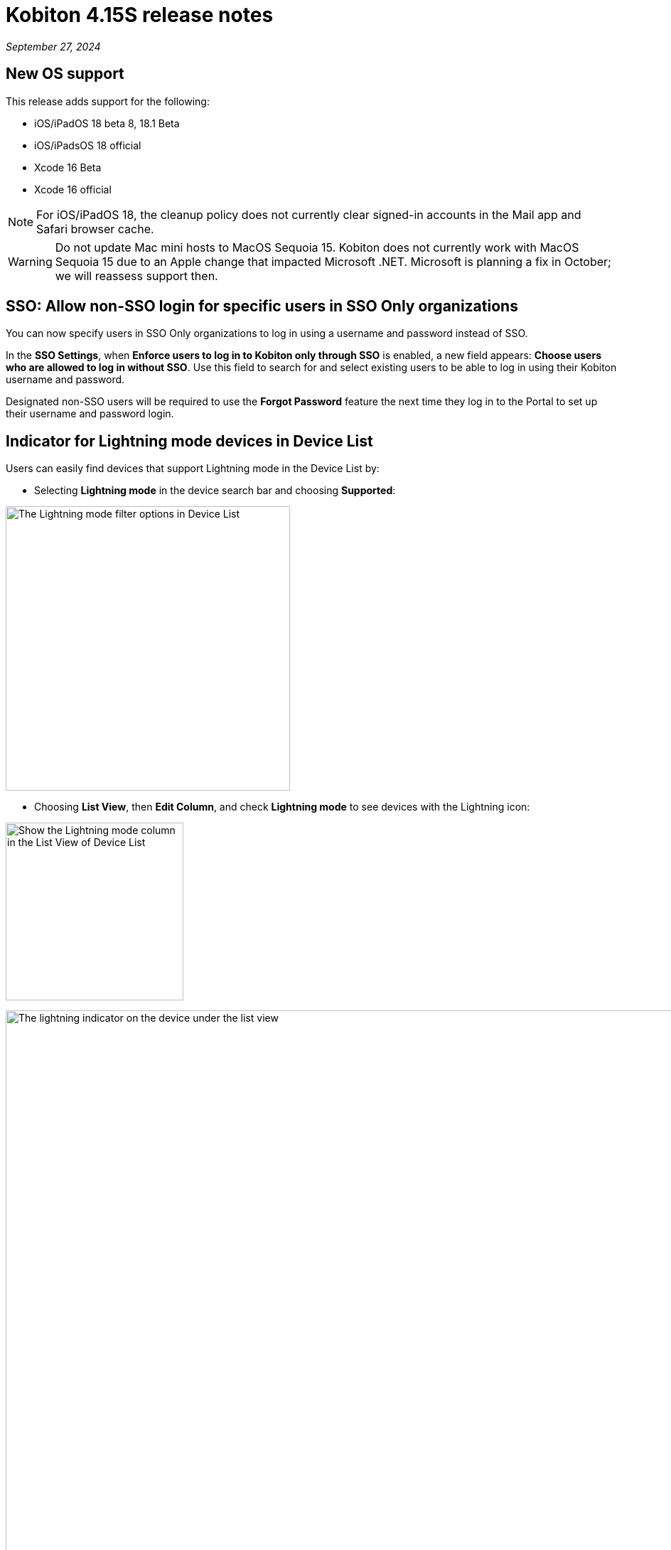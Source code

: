 = Kobiton 4.15S release notes
:navtitle: Kobiton 4.15S release notes

_September 27, 2024_

== New OS support

This release adds support for the following:

* iOS/iPadOS 18 beta 8, 18.1 Beta
* iOS/iPadsOS 18 official
* Xcode 16 Beta
* Xcode 16 official

[NOTE]
====

For iOS/iPadOS 18, the cleanup policy does not currently clear signed-in accounts in the Mail app and Safari browser
cache.

====

[WARNING]
====

Do not update Mac mini hosts to MacOS Sequoia 15. Kobiton does not currently work with MacOS Sequoia 15 due to an Apple
change that impacted Microsoft .NET. Microsoft is planning a fix in October; we will reassess support then.

====

== SSO: Allow non-SSO login for specific users in SSO Only organizations

You can now specify users in SSO Only organizations to log in using a username and password instead of SSO.

In the *SSO Settings*, when *Enforce users to log in to Kobiton only through SSO* is enabled, a new field appears:
*Choose users who are allowed to log in without SSO*. Use this field to search for and select existing users to be able
to log in using their Kobiton username and password.

Designated non-SSO users will be required to use the *Forgot Password* feature the next time they log in to the Portal to
set up their username and password login.

== Indicator for Lightning mode devices in Device List

Users can easily find devices that support Lightning mode in the Device List by:

* Selecting *Lightning mode* in the device search bar and choosing *Supported*:

image:devices:lightning-mode-filter-device-list.png[width=400,alt="The Lightning mode filter options in Device List"]

* Choosing *List View*, then *Edit Column*, and check *Lightning mode* to see devices with the Lightning icon:

image:devices:lightning-mode-list-view-column.png[width=250,alt="Show the Lightning mode column in the List View of Device List"]

image:devices:lightning-mode-indicator-device-list.png[width=1000,alt="The lightning indicator on the device under the list view"]

== Script-based automation: Obfuscate sensitive data in HTTP headers and Inspector of Session Explorer

Testers who input sensitive data for automated test cases can use the new custom Appium setting `kobiton:privateMode`
to hide the data in *Session Explorer*.

If a test step or action happens while the value of `kobiton:privateMode` is `true`, the details of it will be hidden in
the *View HTTP Headers* and *Appium Inspector* menu of *Session Explorer*.

For test steps that do not contain private data, change the value of `kobiton:privateMode` back to `false` to stop the
obfuscation.

Below are sample views of obfuscated data in *Session Explorer*:

* *View HTTP Headers*

image:automation-testing:session-explorer-obfuscate-private-data-http-headers.png[width=500,alt="The obfuscated data in the View HTTP Headers section"]

* *Appium Inspector

image:automation-testing:session-explorer-obfuscate-private-data-inspector.png[width=500,alt="The obfuscated data in the Appium Inspector section"]

[NOTE]
====

_Limitations/Notes_

* Automation sessions that obfuscate data are not marked as sensitive sessions and can be accessed by admins and team
members.
* Although private data is obfuscated in *View HTTP Headers* and *Appium Inspector* using the custom setting, it may not
be obfuscated in session video, screenshots, and logs.
* Data obfuscation is only available for XIUM and Appium 2 Basic sessions.

====

== Restart a device for users without ADMIN role

Previously, only users with the *ADMIN* predefined role could restart a private or local device, and this action could
only be performed from the *Device Management* page.

With this release, users with the appropriate permission can restart a device by selecting *Restart* via

[NOTE]
====

* Users without ADMIN role must be assigned a custom role with the permission `org_setting.reboot_private_device` to use this feature.
* Non-ADMIN users with the reboot permission may only restart devices they can access via their assigned teams.
* Only devices with *Available* status or *Retained* by the current user can be restarted from the device details.

====

== Option to enable/disable unlimited retention for devices

This release introduces the option to enable/disable unlimited retention of devices for an org. In *Settings → Other Settings*,
we added the checkbox: *Allow unlimited retention*. Check or uncheck this box, then choose *Save* to enable/disable unlimited retention of devices.

[NOTE]
====

* To access the *Other Settings* page, the user must be assigned a role with the `permission org_setting.modify`.
* The *Allow unlimited retention setting* applies to the whole org. By default, this option is `true`.

====

== Monitor number of device offline errors in the last hour

Device admins can now monitor the number of device offline errors within the last hour. This information is available in
the *Error Count (1hr)* column under *Settings → Device Management*. This feature provides real-time insight, enabling
quicker identification and resolution of connectivity issues.

If the number of device offline errors in the past hour exceeds 10, a warning icon will appear next to the error count.
This icon indicates that there may be a potential hardware issue with the device. Hover over the warning icon to view
suggested actions for resolving the issue.

[NOTE]
====

In addition to hardware issues, certain actions can cause the device to go offline and increase the error count. These
actions include restarting services, unplugging and reconnecting the device, or rebooting the Mac mini/Dell server.

====

== Script-based Automation: Launch an Appium Server session using the Flutter Integration driver (Beta)

Previously, we introduced support for launching an automation session using the Appium Flutter driver. With this released, support for automation sessions using the Appium Flutter Integration driver is available.

Before you can start using the Appium Flutter Integration driver, ensure the following prerequisites are met:

* *Flutter App Preparation*: Pre-process your Flutter app-under-test to enable the Flutter Integration driver extension. This step is crucial for the Appium Flutter Integration driver to interact with your app.

* *Server Selection*: Run your automation test script using our basic Appium 2.0 server. To do this, set `'kobiton:runtime'` to `'appium'`. Please note that the Appium Flutter driver is not supported by Xium.

* *Capability Configuration*: Change the value of the capability `'appium:automationName'` to `'FlutterIntegration'`. This tells the Appium server to use the Flutter Integration driver for your test session.

* *Minimum Appium Java Client version* (for Java - TestNG or JUnit): Appium Java Client 9.3 or later is required for Appium Flutter Integration driver test script.

Appium Flutter Integration driver is in Beta version with the following limitations:

* All limitations of our basic Appium 2.0 functionality apply.

A detailed guide is coming soon!

== Minor improvements and bug fixes

This release includes several enhancements and bug fixes to improve your day-to-day testing. Here are the highlights:

* Addressed the following Script-based test automation and Device Inspector items:

** Added support for JSON strings passed as parameters.
** Fixed an issue with uploading test runner to the Portal.
** Fixed a bug that prevents image injection via app instrumentation in Appium.
** Implemented this method: appium:optionalIntentArguments.
** The sendKeys action now works in generated C# Appium scripts.
** Fixed an issue with childSelector in UIAutomator that only returned 1 element when there was a list of elements.
** Enabled the ability to kick off sequential Xium sessions while in a mixed session.
** Fixed an issue with running Appium automation using the Appium Selenium WebDriver 5.0.0 or above.
** Added support for UIAutomator locator when using Appium Inspector.
** Added support for slider element in Appium Inspector.

* Addressed the following Scriptless enhancements and bug fixes:

** Adjusted settings for the following flags in a session: `IgnoreUnimportantViews`, `IncludeSystemWindows`.
*** Default setting for manual and Appium automation sessions is `false`.
*** If a user selects Capture mode in a Manual session, both flags are set to `true`.

* Other items addressed:

** Videos downloaded from iOS sessions can now be opened by Quicktime and Windows Media Player.
** Exported HAR files (Network Payload Capture) can now be extracted in Windows without downloading 3rd-party apps.
** Fixed devices that were getting stuck in Utilizing due to the following:
*** When multiple devices come online at the same time in organizations with no Cleanup Policy.
*** After restarting services on the GEM or rebooting the GEM.
** Improved FPS (frames per second) in Manual sessions with Standard mode.
** Fixed issue with image injection via app instrumentation for iOS devices.
** Now display the Portal version in the help widget for both Standalone/On-prem and Cloud Portal.
** To better support orgs with MDM passcode requirements, the PIN generator's algorithm has been enhanced to prevent the generation of simple passcodes.
** Fixed an issue with custom cleanup policies not working properly after restarting the device.
** Fixed an issue in the Edit Team page where the validation error does not show when inputting blank or invalid values.
** Fixed an issue that prevents devices from coming online after rebooting the GEM.
** Added wildcard support to the `deviceName` query parameter for the get all devices API v2 endpoint. Example: Use
`/v2/devices?deviceName=iPad*` to return devices whose name starts with iPad.
** Network Payload Capture: fixed an issue with converting payload files with `%%%` in the content.
** Improved stability of Lightning-mode devices.
** Improved device battery information reporting in the Device List: temperature, percent charged, battery health, and status.
